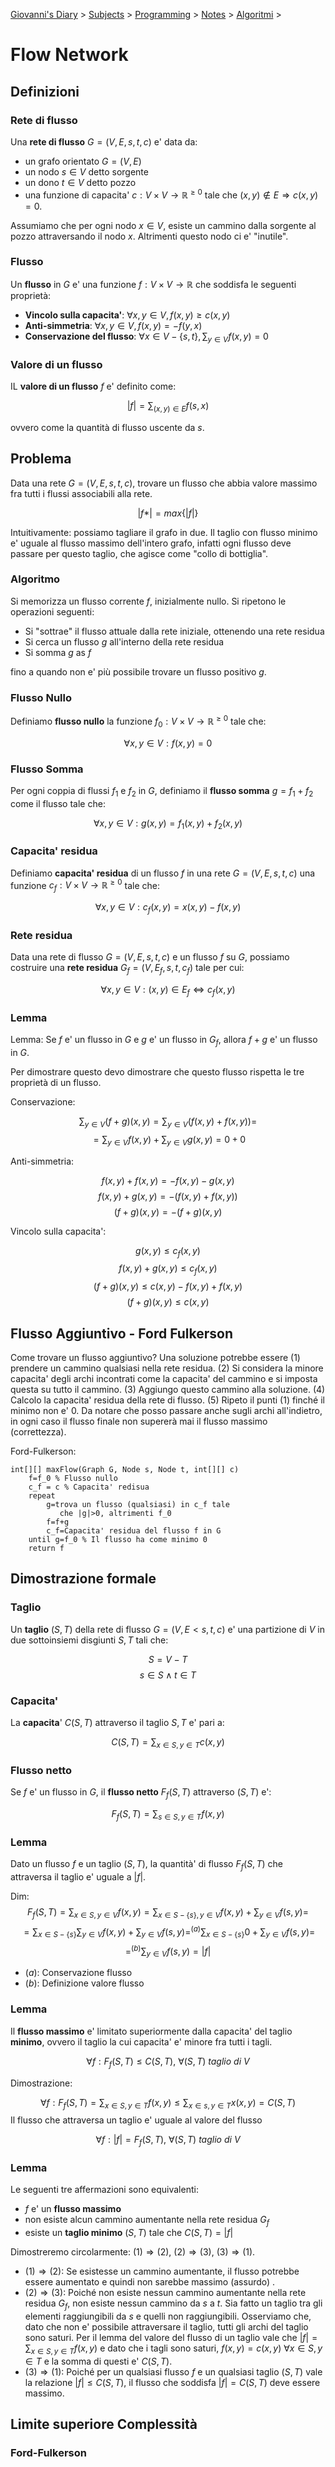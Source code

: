 #+startup: content indent

[[file:../../../index.org][Giovanni's Diary]] > [[file:../../../subjects.org][Subjects]] > [[file:../../programming.org][Programming]] > [[file:../notes.org][Notes]] > [[file:algoritmi.org][Algoritmi]] >

* Flow Network
#+INDEX: Giovanni's Diary!Programming!Notes!Algoritmi!Flow Network

** Definizioni

*** Rete di flusso

Una **rete di flusso** $G=(V, E, s, t, c)$ e' data da:

- un grafo orientato $G=(V, E)$
- un nodo $s\in V$ detto sorgente
- un dono $t\in V$ detto pozzo
- una funzione di capacita' $c:V\times V \rightarrow \mathbb{R}^{\ge
  0}$ tale che $(x, y)\notin E \Rightarrow c(x, y)=0$.

Assumiamo che per ogni nodo $x\in V$, esiste un cammino dalla sorgente
al pozzo attraversando il nodo $x$. Altrimenti questo nodo ci e'
"inutile".

*** Flusso

Un **flusso** in $G$ e' una funzione $f:V\times V \rightarrow
\mathbb{R}$ che soddisfa le seguenti proprietà:

- **Vincolo sulla capacita'**: $\forall x, y\in V, f(x, y)\ge c(x, y)$
- **Anti-simmetria**: $\forall x, y \in V, f(x, y)=-f(y, x)$
- **Conservazione del flusso**: $\forall x\in V - \{ s, t \},\sum_{y\in V}f(x, y)=0$

*** Valore di un flusso

IL **valore di un flusso** $f$ e' definito come:

$$|f|=\sum_{(x, y)\in E}f(s, x)$$

ovvero come la quantità di flusso uscente da $s$.

** Problema

Data una rete $G=(V, E, s, t, c)$, trovare un flusso che abbia valore
massimo fra tutti i flussi associabili alla rete.

$$|f*|=max\{ |f| \}$$

Intuitivamente: possiamo tagliare il grafo in due. Il taglio con
flusso minimo e' uguale al flusso massimo dell'intero grafo, infatti
ogni flusso deve passare per questo taglio, che agisce come "collo di
bottiglia".

*** Algoritmo

Si memorizza un flusso corrente $f$, inizialmente nullo.
Si ripetono le operazioni seguenti:

- Si "sottrae" il flusso attuale dalla rete iniziale, ottenendo una
  rete residua
- Si cerca un flusso $g$ all'interno della rete residua
- Si somma $g$ as $f$

fino a quando non e' più possibile trovare un flusso positivo $g$.

*** Flusso Nullo

Definiamo **flusso nullo** la funzione $f_0:V\times V \rightarrow \mathbb{R}^{\ge 0}$ tale che:

$$\forall x, y\in V: f(x, y)=0$$

*** Flusso Somma

Per ogni coppia di flussi $f_1$ e $f_2$ in $G$, definiamo il **flusso
somma** $g=f_1+f_2$ come il flusso tale che:

$$\forall x, y\in V: g(x, y)=f_1(x, y)+f_2(x, y)$$

*** Capacita' residua

Definiamo **capacita' residua** di un flusso $f$ in una rete $G=(V, E,
s, t, c)$ una funzione $c_f:V\times V \rightarrow \mathbb{R}^{\ge 0}$
tale che:

$$\forall x, y\in V:c_f(x, y)=x(x, y)-f(x, y)$$

*** Rete residua

Data una rete di flusso $G=(V, E, s, t, c)$ e un flusso $f$ su $G$,
possiamo costruire una **rete residua** $G_f=(V, E_f, s, t, c_f)$ tale
per cui:

$$\forall x, y\in V:(x, y)\in E_f \iff c_f(x, y)$$

*** Lemma

Lemma: Se $f$ e' un flusso in $G$ e $g$ e' un flusso in $G_f$, allora
$f+g$ e' un flusso in $G$.

Per dimostrare questo devo dimostrare che questo flusso rispetta le
tre proprietà di un flusso.

Conservazione:

$$\sum_{y\in V}(f+g)(x, y)=\sum_{y\in V}(f(x, y)+f(x, y))=$$
$$=\sum_{y\in V}f(x, y)+\sum_{y\in V}g(x, y)=0+0$$

Anti-simmetria:

$$f(x, y)+f(x, y)=-f(x, y)-g(x, y)$$
$$f(x, y)+g(x, y)=-(f(x, y)+f(x, y))$$
$$(f+g)(x, y)=-(f+g)(x, y)$$

Vincolo sulla capacita':

$$g(x, y)\le c_f(x, y)$$
$$f(x, y)+g(x, y)\le c_f(x, y)$$
$$(f+g)(x, y)\le c(x, y)-f(x,y)+f(x, y)$$
$$(f+g)(x, y)\le c(x, y)$$

** Flusso Aggiuntivo - Ford Fulkerson

Come trovare un flusso aggiuntivo? Una soluzione potrebbe essere (1)
prendere un cammino qualsiasi nella rete residua. (2) Si considera la
minore capacita' degli archi incontrati come la capacita' del cammino
e si imposta questa su tutto il cammino. (3) Aggiungo questo cammino
alla soluzione. (4) Calcolo la capacita' residua della rete di
flusso. (5) Ripeto il punti (1) finché il minimo non e' 0. Da notare
che posso passare anche sugli archi all'indietro, in ogni caso il
flusso finale non supererà mai il flusso massimo (correttezza).

Ford-Fulkerson:

#+begin_src
int[][] maxFlow(Graph G, Node s, Node t, int[][] c)
	f=f_0 % Flusso nullo
	c_f = c % Capacita' redisua
	repeat
		g=trova un flusso (qualsiasi) in c_f tale
		   che |g|>0, altrimenti f_0
		f=f+g
		c_f=Capacita' residua del flusso f in G
	until g=f_0 % Il flusso ha come minimo 0
	return f
#+end_src

** Dimostrazione formale

*** Taglio

Un **taglio** $(S, T)$ della rete di flusso $G=(V, E< s, t, c)$ e' una
partizione di $V$ in due sottoinsiemi disgiunti $S, T$ tali che:

$$S=V-T$$
$$s\in S \land t\in T$$

*** Capacita'

La **capacita**' $C(S, T)$ attraverso il taglio $S, T$ e' pari a:

$$C(S, T)=\sum_{x\in S, y\in T} c(x, y)$$

*** Flusso netto

Se $f$ e' un flusso in $G$, il **flusso netto** $F_f(S, T)$ attraverso $(S, T)$ e':

$$F_f(S, T)=\sum_{s\in S, y\in T}f(x, y)$$

*** Lemma

Dato un flusso $f$ e un taglio $(S, T)$, la quantità' di flusso $F_f(S, T)$ che attraversa il taglio e' uguale a $|f|$.

Dim:
$$F_f(S, T)=\sum_{x\in S, y\in V}f(x, y)= \sum_{x\in S-\{ s \}, y\in V}f(x, y)+\sum_{y\in V}f(s, y)=$$
$$= \sum_{x\in S-\{ s \}}\sum_{y\in V}f(x, y)+\sum_{y\in V}f(s, y)=^{(a)} \sum_{x\in S-\{ s \}}0+\sum_{y\in V}f(s, y)=$$
$$=^{(b)} \sum_{y\in V}f(s, y)=|f|$$

- $(a)$: Conservazione flusso 
- $(b)$: Definizione valore flusso

*** Lemma

Il **flusso massimo** e' limitato superiormente dalla capacita' del taglio **minimo**, ovvero il taglio la cui capacita' e' minore fra tutti i tagli.

$$\forall f: F_f(S, T)\le C(S, T),\ \forall (S, T)\ taglio\ di\ V$$

Dimostrazione:

$$\forall f: F_f(S, T)=\sum_{x\in S, y\in T} f(x, y)\le \sum_{x\in s, y\in T}x(x, y)=C(S, T)$$
Il flusso che attraversa un taglio e' uguale al valore del flusso

$$\forall f: |f|=F_f(S, T),\ \forall (S, T)\ taglio\ di\ V$$

*** Lemma

Le seguenti tre affermazioni sono equivalenti:

- $f$ e' un **flusso massimo**
- non esiste alcun cammino aumentante nella rete residua $G_f$
- esiste un **taglio minimo** $(S, T)$ tale che $C(S, T)=|f|$

Dimostreremo circolarmente: $(1)\Rightarrow (2)$, $(2)\Rightarrow (3)$, $(3)\Rightarrow (1)$.

- $(1)\Rightarrow (2)$: Se esistesse un cammino aumentante, il flusso
  potrebbe essere aumentato e quindi non sarebbe massimo (assurdo) .
- $(2)\Rightarrow (3)$: Poiché non esiste nessun cammino aumentante
  nella rete residua $G_f$, non esiste nessun cammino da $s$ a
  $t$. Sia fatto un taglio tra gli elementi raggiungibili da $s$ e
  quelli non raggiungibili. Osserviamo che, dato che non e' possibile
  attraversare il taglio, tutti gli archi del taglio sono saturi. Per
  il lemma del valore del flusso di un taglio vale che $|f|=\sum_{x\in
  S, y\in T}f(x, y)$ e dato che i tagli sono saturi, $f(x, y)=c(x, y)\
  \forall x\in S, y\in T$ e la somma di questi e' $C(S, T)$.
- $(3)\Rightarrow (1)$: Poiché per un qualsiasi flusso $f$ e un
  qualsiasi taglio $(S, T)$ vale la relazione $|f|\le C(S, T)$, il
  flusso che soddisfa $|f|=C(S, T)$ deve essere massimo.

** Limite superiore Complessità

*** Ford-Fulkerson

Se le capacità sono intere, l'algoritmo di Ford-Fulkerson ha
complessità $O((V+E)|f*|)$ (liste) o $O(V^2|f*|)$ (matrice).

Infatti l'algoritmo parte dal flusso nullo e termina quando il valore
totale del flusso raggiunge $|f*|$. Ogni incremento del flusso aumenta
il flusso di almeno un'unità. Ogni ricerca di un cammino richiede una
visita del grafo, con costo $O(V+E)$ o $O(V^2)$. La somma dei flussi e
il calcolo della rete residua può essere effettuato in tempo $O(V+E)$
o $O(V^2)$.

*** Edmonds e Karp

Se le capacita' della rete sono intere, l'algoritmo di Edmonds e Karp
ha complessità $O(VE^2)$.

Entrambi i limiti superiori visti sono validi, dunque bisogna prendere
il più piccolo dei due ("Se sono più basso di 2 metri e di 5 metri,
prendo il 2").

Dimostrazione: Vengono eseguiti $O(VE)$* aumenti di flusso, ognuno dei
quali richiede una visita in ampiezza $O(V+E)$. La complessità' e'
quindi $O(VE(V+E))$. Poiché' $E=\Omega (V)$ possiamo semplificare
scrivendo che la complessità e' $O(VE^2)$.

- $*$ lemma: il numero totale di aumenti di flusso eseguiti
  dall'algoritmo di Edmonds e Karp e' $O(VE)$. Dimostrazione nelle
  slides.

** Problema - Job Assignment

Un insieme $J$ contiene $n$ job. Un insieme $W$ contiene $m$
worker. Una relazione $R\subseteq J \times W$, tale che $(j, w)\in R$
se e solo se il job $j$ può essere eseguito dal worker $w$. Trovare il
più grande sottoinsieme $O\subseteq R$ tale che:

- ogni job venga assegnato al più ad un worker
- ad ogni worker venga assegnato al più un job

-----

Travel: [[file:algoritmi.org][Algoritmi]], [[file:../../../theindex.org][Index]]
